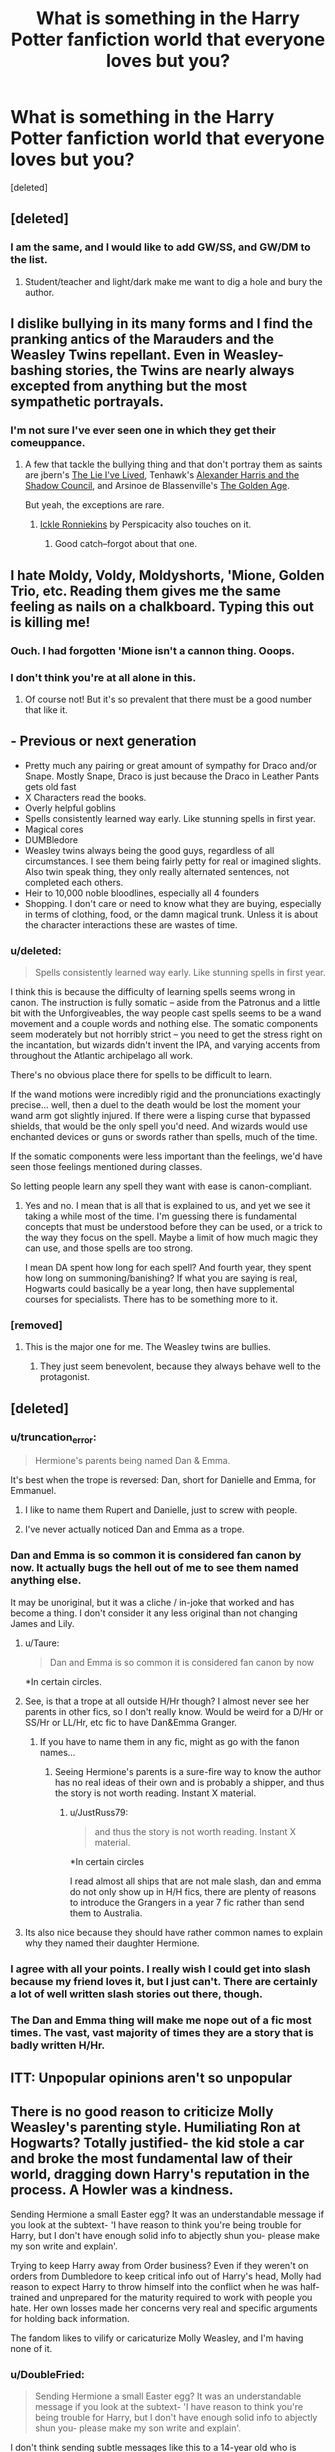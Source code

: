 #+TITLE: What is something in the Harry Potter fanfiction world that everyone loves but you?

* What is something in the Harry Potter fanfiction world that everyone loves but you?
:PROPERTIES:
:Score: 17
:DateUnix: 1412260306.0
:DateShort: 2014-Oct-02
:FlairText: Discussion
:END:
[deleted]


** [deleted]
:PROPERTIES:
:Score: 19
:DateUnix: 1412262866.0
:DateShort: 2014-Oct-02
:END:

*** I am the same, and I would like to add GW/SS, and GW/DM to the list.
:PROPERTIES:
:Author: BobVosh
:Score: 8
:DateUnix: 1412278465.0
:DateShort: 2014-Oct-02
:END:

**** Student/teacher and light/dark make me want to dig a hole and bury the author.
:PROPERTIES:
:Score: 7
:DateUnix: 1412311099.0
:DateShort: 2014-Oct-03
:END:


** I dislike bullying in its many forms and I find the pranking antics of the Marauders and the Weasley Twins repellant. Even in Weasley-bashing stories, the Twins are nearly always excepted from anything but the most sympathetic portrayals.
:PROPERTIES:
:Author: truncation_error
:Score: 27
:DateUnix: 1412262426.0
:DateShort: 2014-Oct-02
:END:

*** I'm not sure I've ever seen one in which they get their comeuppance.
:PROPERTIES:
:Score: 4
:DateUnix: 1412262992.0
:DateShort: 2014-Oct-02
:END:

**** A few that tackle the bullying thing and that don't portray them as saints are jbern's [[https://www.fanfiction.net/s/3384712/1/The-Lie-I-ve-Lived][The Lie I've Lived]], Tenhawk's [[http://fanfiction.tenhawkpresents.com/viewstory.php?sid=35][Alexander Harris and the Shadow Council]], and Arsinoe de Blassenville's [[https://www.fanfiction.net/s/3682339/1/The-Golden-Age][The Golden Age]].

But yeah, the exceptions are rare.
:PROPERTIES:
:Author: truncation_error
:Score: 6
:DateUnix: 1412264177.0
:DateShort: 2014-Oct-02
:END:

***** [[https://www.fanfiction.net/s/4038774/12/Adventures-in-Child-Care-and-Other-One-Shots][Ickle Ronniekins]] by Perspicacity also touches on it.
:PROPERTIES:
:Author: DoubleFried
:Score: 3
:DateUnix: 1412279562.0
:DateShort: 2014-Oct-02
:END:

****** Good catch--forgot about that one.
:PROPERTIES:
:Author: truncation_error
:Score: 1
:DateUnix: 1412282340.0
:DateShort: 2014-Oct-03
:END:


** I hate Moldy, Voldy, Moldyshorts, 'Mione, Golden Trio, etc. Reading them gives me the same feeling as nails on a chalkboard. Typing this out is killing me!
:PROPERTIES:
:Author: boomberrybella
:Score: 23
:DateUnix: 1412286148.0
:DateShort: 2014-Oct-03
:END:

*** Ouch. I had forgotten 'Mione isn't a cannon thing. Ooops.
:PROPERTIES:
:Author: EulerPi
:Score: 9
:DateUnix: 1412311118.0
:DateShort: 2014-Oct-03
:END:


*** I don't think you're at all alone in this.
:PROPERTIES:
:Author: truncation_error
:Score: 2
:DateUnix: 1412301206.0
:DateShort: 2014-Oct-03
:END:

**** Of course not! But it's so prevalent that there must be a good number that like it.
:PROPERTIES:
:Author: boomberrybella
:Score: 3
:DateUnix: 1412357554.0
:DateShort: 2014-Oct-03
:END:


** - Previous or next generation
- Pretty much any pairing or great amount of sympathy for Draco and/or Snape. Mostly Snape, Draco is just because the Draco in Leather Pants gets old fast
- X Characters read the books.
- Overly helpful goblins
- Spells consistently learned way early. Like stunning spells in first year.
- Magical cores
- DUMBledore
- Weasley twins always being the good guys, regardless of all circumstances. I see them being fairly petty for real or imagined slights. Also twin speak thing, they only really alternated sentences, not completed each others.
- Heir to 10,000 noble bloodlines, especially all 4 founders
- Shopping. I don't care or need to know what they are buying, especially in terms of clothing, food, or the damn magical trunk. Unless it is about the character interactions these are wastes of time.
:PROPERTIES:
:Author: BobVosh
:Score: 14
:DateUnix: 1412279224.0
:DateShort: 2014-Oct-02
:END:

*** u/deleted:
#+begin_quote
  Spells consistently learned way early. Like stunning spells in first year.
#+end_quote

I think this is because the difficulty of learning spells seems wrong in canon. The instruction is fully somatic -- aside from the Patronus and a little bit with the Unforgiveables, the way people cast spells seems to be a wand movement and a couple words and nothing else. The somatic components seem moderately but not horribly strict -- you need to get the stress right on the incantation, but wizards didn't invent the IPA, and varying accents from throughout the Atlantic archipelago all work.

There's no obvious place there for spells to be difficult to learn.

If the wand motions were incredibly rigid and the pronunciations exactingly precise... well, then a duel to the death would be lost the moment your wand arm got slightly injured. If there were a lisping curse that bypassed shields, that would be the only spell you'd need. And wizards would use enchanted devices or guns or swords rather than spells, much of the time.

If the somatic components were less important than the feelings, we'd have seen those feelings mentioned during classes.

So letting people learn any spell they want with ease is canon-compliant.
:PROPERTIES:
:Score: 8
:DateUnix: 1412298085.0
:DateShort: 2014-Oct-03
:END:

**** Yes and no. I mean that is all that is explained to us, and yet we see it taking a while most of the time. I'm guessing there is fundamental concepts that must be understood before they can be used, or a trick to the way they focus on the spell. Maybe a limit of how much magic they can use, and those spells are too strong.

I mean DA spent how long for each spell? And fourth year, they spent how long on summoning/banishing? If what you are saying is real, Hogwarts could basically be a year long, then have supplemental courses for specialists. There has to be something more to it.
:PROPERTIES:
:Author: BobVosh
:Score: 4
:DateUnix: 1412325870.0
:DateShort: 2014-Oct-03
:END:


*** [removed]
:PROPERTIES:
:Score: 7
:DateUnix: 1412302944.0
:DateShort: 2014-Oct-03
:END:

**** This is the major one for me. The Weasley twins are bullies.
:PROPERTIES:
:Author: denarii
:Score: 3
:DateUnix: 1412306960.0
:DateShort: 2014-Oct-03
:END:

***** They just seem benevolent, because they always behave well to the protagonist.
:PROPERTIES:
:Author: Encycoopedia
:Score: 3
:DateUnix: 1412616735.0
:DateShort: 2014-Oct-06
:END:


** [deleted]
:PROPERTIES:
:Score: 23
:DateUnix: 1412262909.0
:DateShort: 2014-Oct-02
:END:

*** u/truncation_error:
#+begin_quote
  Hermione's parents being named Dan & Emma.
#+end_quote

It's best when the trope is reversed: Dan, short for Danielle and Emma, for Emmanuel.
:PROPERTIES:
:Author: truncation_error
:Score: 11
:DateUnix: 1412264558.0
:DateShort: 2014-Oct-02
:END:

**** I like to name them Rupert and Danielle, just to screw with people.
:PROPERTIES:
:Author: BobVosh
:Score: 20
:DateUnix: 1412278358.0
:DateShort: 2014-Oct-02
:END:


**** I've never actually noticed Dan and Emma as a trope.
:PROPERTIES:
:Author: jrl2014
:Score: 1
:DateUnix: 1413247374.0
:DateShort: 2014-Oct-14
:END:


*** Dan and Emma is so common it is considered fan canon by now. It actually bugs the hell out of me to see them named anything else.

It may be unoriginal, but it was a cliche / in-joke that worked and has become a thing. I don't consider it any less original than not changing James and Lily.
:PROPERTIES:
:Author: JustRuss79
:Score: 5
:DateUnix: 1412306971.0
:DateShort: 2014-Oct-03
:END:

**** u/Taure:
#+begin_quote
  Dan and Emma is so common it is considered fan canon by now
#+end_quote

*In certain circles.
:PROPERTIES:
:Author: Taure
:Score: 2
:DateUnix: 1413060555.0
:DateShort: 2014-Oct-12
:END:


**** See, is that a trope at all outside H/Hr though? I almost never see her parents in other fics, so I don't really know. Would be weird for a D/Hr or SS/Hr or LL/Hr, etc fic to have Dan&Emma Granger.
:PROPERTIES:
:Author: play_the_puck
:Score: 1
:DateUnix: 1412381548.0
:DateShort: 2014-Oct-04
:END:

***** If you have to name them in any fic, might as go with the fanon names...
:PROPERTIES:
:Author: JustRuss79
:Score: 3
:DateUnix: 1412388622.0
:DateShort: 2014-Oct-04
:END:

****** Seeing Hermione's parents is a sure-fire way to know the author has no real ideas of their own and is probably a shipper, and thus the story is not worth reading. Instant X material.
:PROPERTIES:
:Author: Taure
:Score: 2
:DateUnix: 1413060630.0
:DateShort: 2014-Oct-12
:END:

******* u/JustRuss79:
#+begin_quote
  and thus the story is not worth reading. Instant X material.
#+end_quote

*In certain circles

I read almost all ships that are not male slash, dan and emma do not only show up in H/H fics, there are plenty of reasons to introduce the Grangers in a year 7 fic rather than send them to Australia.
:PROPERTIES:
:Author: JustRuss79
:Score: 0
:DateUnix: 1413061590.0
:DateShort: 2014-Oct-12
:END:


**** Its also nice because they should have rather common names to explain why they named their daughter Hermione.
:PROPERTIES:
:Author: jrl2014
:Score: 1
:DateUnix: 1413247425.0
:DateShort: 2014-Oct-14
:END:


*** I agree with all your points. I really wish I could get into slash because my friend loves it, but I just can't. There are certainly a lot of well written slash stories out there, though.
:PROPERTIES:
:Author: kanicot
:Score: 2
:DateUnix: 1412275405.0
:DateShort: 2014-Oct-02
:END:


*** The Dan and Emma thing will make me nope out of a fic most times. The vast, vast majority of times they are a story that is badly written H/Hr.
:PROPERTIES:
:Author: Lozzif
:Score: 2
:DateUnix: 1412673591.0
:DateShort: 2014-Oct-07
:END:


** ITT: Unpopular opinions aren't so unpopular
:PROPERTIES:
:Score: 7
:DateUnix: 1412315135.0
:DateShort: 2014-Oct-03
:END:


** There is no good reason to criticize Molly Weasley's parenting style. Humiliating Ron at Hogwarts? Totally justified- the kid stole a car and broke the most fundamental law of their world, dragging down Harry's reputation in the process. A Howler was a kindness.

Sending Hermione a small Easter egg? It was an understandable message if you look at the subtext- 'I have reason to think you're being trouble for Harry, but I don't have enough solid info to abjectly shun you- please make my son write and explain'.

Trying to keep Harry away from Order business? Even if they weren't on orders from Dumbledore to keep critical info out of Harry's head, Molly had reason to expect Harry to throw himself into the conflict when he was half-trained and unprepared for the maturity required to work with people you hate. Her own losses made her concerns very real and specific arguments for holding back information.

The fandom likes to vilify or caricaturize Molly Weasley, and I'm having none of it.
:PROPERTIES:
:Author: wordhammer
:Score: 37
:DateUnix: 1412263084.0
:DateShort: 2014-Oct-02
:END:

*** u/DoubleFried:
#+begin_quote
  Sending Hermione a small Easter egg? It was an understandable message if you look at the subtext- 'I have reason to think you're being trouble for Harry, but I don't have enough solid info to abjectly shun you- please make my son write and explain'.
#+end_quote

I don't think sending subtle messages like this to a 14-year old who is getting harassed by all kinds of people really works.
:PROPERTIES:
:Author: DoubleFried
:Score: 34
:DateUnix: 1412279184.0
:DateShort: 2014-Oct-02
:END:

**** When I read about it the first time, it seemed cold-hearted, but later I was impressed at the elegance of the message. Molly didn't send a howler, didn't skip her entirely, and yet expressed her feelings on Hermione's 'actions'. It's not like she has the right to send Hermione a letter asking her to justify her behavior.

Also, there was no way for Molly to know how the rest of the world was harassing Hermione. Basically the fault for this one lies with Ron, Ginny and the twins for not updating their mum about was being falsely reported.

I can't imagine what it'd be like to be friends with a teenaged pop star, but if my mother was a fan and known to follow the press on him, I'd probably be ready with damage-control if said pop-star was the center of a scandal.
:PROPERTIES:
:Author: wordhammer
:Score: 5
:DateUnix: 1412286906.0
:DateShort: 2014-Oct-03
:END:

***** Why on earth couldn't Molly write Hermione? "Oh Hermione dear, I've been reading these things in the Prophet and they don't sound like the young lady I've known as my son's best friend for the past 3 years." Or she could write to Ron, or even the twins. There is no good reason to do that to a child you know because of something you read in the tabloids.
:PROPERTIES:
:Author: Serpensortia
:Score: 12
:DateUnix: 1412317215.0
:DateShort: 2014-Oct-03
:END:

****** I'm going to go with 'because they're British and not American, so being clever but polite is more natural than being direct'.
:PROPERTIES:
:Author: wordhammer
:Score: 4
:DateUnix: 1412347269.0
:DateShort: 2014-Oct-03
:END:


*** You have some points. But she is over-protective to a fault. The phrase "Molly-coddle" is most likely the source of her name. Bill and Charlie leave the country after graduation, taking what appear to be some of the most dangerous jobs possible. Percy abandons the family.

Howlers are a classless way to express anger, not a proper way to punish your children. In the states, public humiliation is illegal and is considered a cruel and unusual punishment.

Molly used love potions, and encouraged the use of the same.

She had 7 children during the middle of what is supposed be the most terrifying reign of a dark lord.

Molly is a flawed character. She might not deserve all the hate she receives, but some of it is believable. Just like Dumbledore bashing is believable.
:PROPERTIES:
:Author: ryanvdb
:Score: 25
:DateUnix: 1412279847.0
:DateShort: 2014-Oct-02
:END:

**** I don't see why her having 7 children during the Dark Lords reign is a character flaw - could you please explain?
:PROPERTIES:
:Score: 9
:DateUnix: 1412283796.0
:DateShort: 2014-Oct-03
:END:

***** See my reply to wordhammer's repy. But basically, it is about endangering children.
:PROPERTIES:
:Author: ryanvdb
:Score: 1
:DateUnix: 1412330262.0
:DateShort: 2014-Oct-03
:END:


**** Bill and Charlie were two very successful students who took lucrative careers that followed their interests. Their bravery and competence is not in question, either. How does that reflect badly on Molly?

Percy was held in contempt for betraying the family by the whole family- it wasn't Molly saying 'he should be banished', if anything she was hopeful that he'd stop distancing himself from the group to serve his political ambitions.

Whether howlers exceed decency depends on what other options are considered valid by society. They were common in HP's world. Also, I wouldn't say the states has the reputation for raising the best-behaved kids, so maybe making humiliation and other punishments a legal sin is going to bite us badly over the next generation.

On love potions, I have a personal observation: when I was in my teens, I was so tongue-tied about approaching girls that having one dose me with a love potion would have been a blessing. It wouldn't have been enslavement- just a way to move past the petrifying anxiety that is fear of rejection.

Molly had seven kids during a war. Most governments consider that patriotic. Given the limited size of the wizarding world, it can also be seen as empire-building, which while surprising isn't actually evil.

I get that she's not a saint, but aside from a bit of presumption, she's a domestic goddess, and I'm stumping for the end of all the fics where she's stealing from Harry and maneuvering to control him by forcing a marriage to Ginny (who incidentally is also maligned and mischaracterized, but that's a different rant).

That's my story and I'm sticking to it.

EDIT: I upvoted [[/u/ryanvdb][u/ryanvdb]]'s comment for offering a good discussion, and so should others.
:PROPERTIES:
:Author: wordhammer
:Score: 14
:DateUnix: 1412286083.0
:DateShort: 2014-Oct-03
:END:

***** It is possible the actions of the eldest three are perfectly benign (with regards to Molly). Or maybe they're trying to exert control over their own lives, over compensating by choosing jobs that let them experience the thrills they were never allowed living under Molly.

Punishments are meant as a deterrent. Don't do X or otherwise Y will happen. Public humiliation is a poor deterrent. It might work as a deterrent against the first offence, but once you've been publicly humiliated, then there is far less deterrent against repeat offences. After all, everyone already knows it, so future humiliation has less of a sting. Besides, humiliation seems more about revenge than about punishment. About hurting the wrong doer.

Seven kids during war. the government being happy/unhappy about seven kids is irrelevant. Would you travel with your children to a country in the midst of a war? To a place where terrorist attacks happen daily? If not, why would giving birth to children be any different? You are endangering children, period. The first couple of years, okay, bad things are happening, but the government will take care of it. But in the late 70's, you ought to know better.

Love potions. Voldemort is a love-potion baby, which ought to be enough to make you stop and think. But using your personal observation: what would you say if one of the girls you didn't like dosed you with a love potion? And then the girl you did like saw? What happens with the love potion wears off? I would suggest that if you dosed yourself with a love potion - no problem. Having a girl dose you - without consent: immoral. Further, I would suggest that maybe another potion - a "calming drought", or a "confidence infusion" would be better solutions to the problem.

So, definitely not a saint. I'm not saying she's evil, I'm just saying that I understand where bashers might think so. For example, Ginny giving Harry a love potion is not in Harry's best interests, period. How do we really know that the motivation was "getting Harry's attention" instead of "getting Harry's money"?

I'm not quite certain I'd even agree with Molly being a domestic goddess. If she was, then I'd imagine that Molly would be making clothing that fits for her children instead of them having thread-bare hand-me downs. And when I say "make", I don't mean conjuring or transfiguring. I mean using charms to control needles, threads and bolts of cloth. Molly made Christmas jumpers, why not more clothing? If Hermione can figure out how to knit socks and hats in 4th year, I can't imagine a "domestic goddess" having problems making regular clothing.
:PROPERTIES:
:Author: ryanvdb
:Score: 6
:DateUnix: 1412330139.0
:DateShort: 2014-Oct-03
:END:

****** 'Domestic goddess' is hyperbole, and I have to admit she falls short in several areas- Ron's robes not being hemmed right and providing him with corned beef sandwiches he doesn't like. Ron even at eleven had a sense that Molly was overworked in trying to keep all five school-aged kids fed, clothed, supplied and yet under enough control to prevent the muggles of Devon from raising the torches and pitchforks.

The Burrow operates as a hobby farm- they have their own vegetable gardens, chickens and such, so while Arthur is gone most of the day doing government work, Molly's managing operations at home. Despite Ron's poorly hemmed robes, I got the sense that Molly did make all their clothes- and I love the imagery of animated needles you provided. When the twins complained that Percy got new robes for being a prefect, it made the point- the Weasleys are 'thematically Catholic Irish' without actually being such.

Also, fair point on the love potions; it always fits better in your head when you imagine the cute girl in Math is the one giving you the potion, and not the ill-bathed mouth-breather that likes to stare at you from her dark corner of the lunchroom, which is much more likely.
:PROPERTIES:
:Author: wordhammer
:Score: 2
:DateUnix: 1412352471.0
:DateShort: 2014-Oct-03
:END:

******* I always got the impession the cloths were all purchased second hand and then handed down as appropriate. The only hint i got of clothing being made was the jumper, and that being special for christmas.
:PROPERTIES:
:Author: ryanvdb
:Score: 3
:DateUnix: 1412359477.0
:DateShort: 2014-Oct-03
:END:


****** I think that claiming to have 7 children during a time of unrest as "child endangerment" is a load of bull crap. Your logic basically states that having ANY children during that time would be "child endangerment". What makes having 7 children any worse than having 1 child, if you claim that everyone is in danger?
:PROPERTIES:
:Score: 2
:DateUnix: 1412357852.0
:DateShort: 2014-Oct-03
:END:

******* Well 7 kids would be 7 times as bad as having 1 kid. Yes, i think having any kids during wartime is a bad thing - so bad potters, longbottoms, etc. I might argue that at he begining the Weasleys might not understand the danger, but at the end, they should have.
:PROPERTIES:
:Author: ryanvdb
:Score: 0
:DateUnix: 1412359077.0
:DateShort: 2014-Oct-03
:END:

******** So any parent in the book that had children, in some cases even the death eaters, were endangering their children? That is what you are saying?
:PROPERTIES:
:Score: 1
:DateUnix: 1412359344.0
:DateShort: 2014-Oct-03
:END:

********* Yes. EDIT: I decided to google this issue to see if I'm being a complete idiot or not. I couldn't find anything relevant. Does anyone know any articles that discuss the issue?

Also, I feel as if I should clarify an assumption. I'm assuming the wizarding world has easily available contraceptives. I am talking about /planned/ children. Not children from sexual violence.
:PROPERTIES:
:Author: ryanvdb
:Score: 1
:DateUnix: 1412359754.0
:DateShort: 2014-Oct-03
:END:


***** u/deleted:
#+begin_quote
  I upvoted [[/u/ryanvdb][u/ryanvdb]]'s comment for offering a good discussion, and so should others.
#+end_quote

I agree. Upvote/Downvote should be given to contributing and not contributing to the discussion, and not for disagreeing with something
:PROPERTIES:
:Score: 2
:DateUnix: 1412315252.0
:DateShort: 2014-Oct-03
:END:


**** u/Eagling:
#+begin_quote
  Molly used love potions, and encouraged the use of the same.
#+end_quote

I demand you provide evidence for this statement. The first part might be plausible, as in Prisoner of Azkaban it is stated:

/Mrs. Weasley was telling Hermione and Ginny about a love potion she'd made as a young girl. All three of them were rather giggly./

The key word here is made, not used. Fred and George make Love Potions. Slughorn might have made the Amortentia. We only see a tiny bit of conversation and even that can interpreted in different ways. You're welcome to interpret the statement how you like, but it is not canon that Molly Weasley used or encouraged the use of a love potion.
:PROPERTIES:
:Author: Eagling
:Score: -1
:DateUnix: 1412833524.0
:DateShort: 2014-Oct-09
:END:

***** Hey now. Be polite. You have no right to demand anything.

I thought it was book 4 that it has Molly saying she used a potion on Arthur to get him to notice her. But I'm not sure, and, frankly, the bit that you quoted is enough to condemn her, IMO. Telling funny stories about using love potions? That's encouragement right there. It is implicitly saying, "there's nothing wrong with this, its fun!"
:PROPERTIES:
:Author: ryanvdb
:Score: 1
:DateUnix: 1412844682.0
:DateShort: 2014-Oct-09
:END:

****** I do when you claim that she used love potions and provide no evidence to back it up. There are a multitude of reasons why Molly, Hermione and Ginny were laughing about the story. For all we know, Molly was telling them not to use love potions via the medium of a story. Or it could've been a funny story about a potions class.

EDIT: I do apologize for 'shouting.' I'll keep my statement so as not to hide what I said, but my feathers do get ruffled when people claim that a particular event is canon and they don't provide sufficient evidence.
:PROPERTIES:
:Author: Eagling
:Score: -1
:DateUnix: 1412847571.0
:DateShort: 2014-Oct-09
:END:


*** I've never really had a problem with her parenting. What I never cared for was her relationship with Arthur. The way she treats him like a child and he just bows before her screams dysfunctional. If the genders were switched it would be unreadable. The only way I scoot by it is because it's obviously meant to be humorous and the relationship with the kids is great.
:PROPERTIES:
:Author: Kevin241
:Score: 5
:DateUnix: 1412302448.0
:DateShort: 2014-Oct-03
:END:

**** If Arthur were treated like a child I'd agree with you, but the only time I can recall her doing so was when she was trying to discipline the twins and Ron over taking the Anglia to Surrey. Arthur was more interested in the performance of his hobby work than in offering a unified parental message, which from her perspective was childish of him.

The rest of the time, Arthur is the calm voice of reason to counter her anxieties, as when he supported keeping the twins in the conversation when Harry met the Order at Grimmauld.

Fanfiction stories that exaggerate Molly's traits also tend to treat Arthur like a milquetoast, but in the books he's just quieter.
:PROPERTIES:
:Author: wordhammer
:Score: 1
:DateUnix: 1412351703.0
:DateShort: 2014-Oct-03
:END:


** Stories where Harry gets phenomenal cosmic powers seemingly overnight, with a side order of Weasley/Dumbledore bashing and a harem pie for dessert..
:PROPERTIES:
:Author: harrypooter123
:Score: 12
:DateUnix: 1412272956.0
:DateShort: 2014-Oct-02
:END:

*** You mean flavour of the last year of fics or so? Can't throw a quaffle without hitting at least a dozen of these pieces of horribleness.
:PROPERTIES:
:Author: Warbandit
:Score: 2
:DateUnix: 1412435653.0
:DateShort: 2014-Oct-04
:END:

**** Yeah, thankfully they're pretty conspicuous and easy to avoid.
:PROPERTIES:
:Author: harrypooter123
:Score: 1
:DateUnix: 1412454323.0
:DateShort: 2014-Oct-04
:END:


** Women with no goals aside from helping Harry. How many fics have I seen that avoid this problem? Plenty -- but almost all of them do it by not featuring women in any major role. I can name maybe three that are actually okay on this front.

Pranking. Nobody deserves most of the pranks I've seen.

Shopping scenes, especially with magic expandable trunks.

"Seven is the most magical number."
:PROPERTIES:
:Score: 12
:DateUnix: 1412274973.0
:DateShort: 2014-Oct-02
:END:

*** Are you thinking of a Bechdel Test for fanfiction?
:PROPERTIES:
:Score: 4
:DateUnix: 1412275221.0
:DateShort: 2014-Oct-02
:END:

**** I want all characters with a significant amount of screen time to have clear motivations of their own. Hopefully something a bit better than "wizarding society requires me to be subservient to someone and you're the nicest person readily available so I'm attaching myself to you."

It's just plain realism that I'm after. I'm resigned, rather, to seeing very few prevalent female characters in HP fanfiction. May as well focus my attention on getting the ones that are there fleshed out.
:PROPERTIES:
:Score: 3
:DateUnix: 1412276166.0
:DateShort: 2014-Oct-02
:END:

***** Nearly all of the fics I read have female heroines; perhaps the female characters you want are not the ones that fit the genre or era you prefer? If you look toward the Black sisters, Hermione, Luna, and even a great many of the minor characters like Pansy, Cho and Lavender--really, any story that doesn't have Harry as a lead--I think there are a lot of quality female-led fics out there.
:PROPERTIES:
:Author: someorangegirl
:Score: 3
:DateUnix: 1412299727.0
:DateShort: 2014-Oct-03
:END:


***** This! It's not (for me anyway) about whether the female characters are present (they almost always are) it's about whether the writing is good enough that they are more than cardboard cutouts who follow Harry with no other motivations.
:PROPERTIES:
:Author: yetioverthere
:Score: 1
:DateUnix: 1412348758.0
:DateShort: 2014-Oct-03
:END:


*** When reading a fic, I now skip the "shopping in Diagon Alley" entirely (especially when buying an expendable trunk, more so if it doubles as an apartment...). And it's totally still readable!
:PROPERTIES:
:Author: LeLapinBlanc
:Score: 3
:DateUnix: 1412316630.0
:DateShort: 2014-Oct-03
:END:

**** I suddenly want to read a fic where the majority of it takes place inside a trunk purchased at Diagon Alley.

CS Lewis shoved his characters through a wardrobe, so there's precedent.
:PROPERTIES:
:Score: 5
:DateUnix: 1412469894.0
:DateShort: 2014-Oct-05
:END:

***** I'm pretty sure i've read one like that , it was a dumbledore,weasely bashing one with harry being the founders heir.Hermione's parent's die early on in the fic and she and harry live together in the trunk .

If someone could find it that would be great.
:PROPERTIES:
:Author: BLAZINGSORCERER199
:Score: 3
:DateUnix: 1412532359.0
:DateShort: 2014-Oct-05
:END:

****** [[https://www.fanfiction.net/s/2771223/16/Harry-Potter-and-the-Manipulator-of-Destiny]] I think this is it.
:PROPERTIES:
:Author: ade1aide
:Score: 1
:DateUnix: 1415317049.0
:DateShort: 2014-Nov-07
:END:


** Next Gen fic.. I dislike the pairings as is, I have zero interest in reading about the children... especially /shiver/ Albus Severus...
:PROPERTIES:
:Author: JustRuss79
:Score: 5
:DateUnix: 1412306552.0
:DateShort: 2014-Oct-03
:END:


** Manipulative!Dumbledore. Dear, sweet Lord, Manipulative!Dumbledore. I get that he's a flawed character who has many questionable actions to his name, but it's done so much, and many of those times are done so badly, that I can't help but cringe whenever I see even the slightest trace of the trope in a fic.
:PROPERTIES:
:Author: Kirook
:Score: 5
:DateUnix: 1412478760.0
:DateShort: 2014-Oct-05
:END:


** [removed]
:PROPERTIES:
:Score: 14
:DateUnix: 1412263300.0
:DateShort: 2014-Oct-02
:END:

*** Link to the original [[https://forums.darklordpotter.net/showthread.php?t=8086][Potter Laws]] thread, as not everyone here follows DLP...
:PROPERTIES:
:Author: truncation_error
:Score: 15
:DateUnix: 1412264459.0
:DateShort: 2014-Oct-02
:END:

**** That is godawful. I think I've lost several thousand braincells just looking at it.
:PROPERTIES:
:Score: 10
:DateUnix: 1412272939.0
:DateShort: 2014-Oct-02
:END:

***** It's meant to be tongue-in-cheek, mocking several of the annoying tropes of the fandom, and not something to be taken too seriously.
:PROPERTIES:
:Author: truncation_error
:Score: 5
:DateUnix: 1412275558.0
:DateShort: 2014-Oct-02
:END:


***** I wasn't even aware there were more than three rules and I have to say I was with it right up until number 10. The homophobia is real. As to the rest, I'm of the opinion that you should write what you want to write and I read what I want to read. I might leave a negative review about over use of clichés or bad grammar, but I would never flame. That said, I do actually agree with most of it lol.
:PROPERTIES:
:Score: 5
:DateUnix: 1412310323.0
:DateShort: 2014-Oct-03
:END:

****** The delivery was the larger problem.
:PROPERTIES:
:Score: 1
:DateUnix: 1412310694.0
:DateShort: 2014-Oct-03
:END:

******* What do you mean delivery?
:PROPERTIES:
:Score: 1
:DateUnix: 1412310749.0
:DateShort: 2014-Oct-03
:END:

******** They way the commented on the rules as they were laying them down sounded like a frat boy was talking.
:PROPERTIES:
:Author: jrl2014
:Score: 1
:DateUnix: 1413247571.0
:DateShort: 2014-Oct-14
:END:

********* They're mostly young adults and a lot of laughs and facepalms went into its creation, so why wouldn't there be psuedo-snarky comments throughout. Yeah it's not a literary masterpiece or legal document but to me it definitely doesn't sound anything like something derogatorily stereotypical frat boys would do, so I don't see your point.
:PROPERTIES:
:Score: 0
:DateUnix: 1413249257.0
:DateShort: 2014-Oct-14
:END:


**** I laughed so hard I had trouble breathing. Thanks.
:PROPERTIES:
:Author: Kevin241
:Score: 1
:DateUnix: 1412300656.0
:DateShort: 2014-Oct-03
:END:


**** u/chaosmosis:
#+begin_quote
  +Dudley will not apologize.+
#+end_quote

Nice.
:PROPERTIES:
:Author: chaosmosis
:Score: 1
:DateUnix: 1412904354.0
:DateShort: 2014-Oct-10
:END:


*** The fuck is an ass-baby?
:PROPERTIES:
:Author: BadReynolds
:Score: 4
:DateUnix: 1412271335.0
:DateShort: 2014-Oct-02
:END:

**** Mpreg maybe?
:PROPERTIES:
:Author: kanicot
:Score: 7
:DateUnix: 1412275446.0
:DateShort: 2014-Oct-02
:END:


**** [[http://archiveofourown.org/works/624451]]
:PROPERTIES:
:Author: purplejasmine
:Score: 2
:DateUnix: 1412284730.0
:DateShort: 2014-Oct-03
:END:

***** I'm afraid to click this link. Can I get a Gryffindor to check it out?
:PROPERTIES:
:Author: PredalienPlush
:Score: 5
:DateUnix: 1412295040.0
:DateShort: 2014-Oct-03
:END:

****** A passage:

#+begin_quote
  A few months later, Harry was failing miserably to find a comfortable position in which to do his homework, when he suddenly felt the webbing that enclosed his anus loosening slightly. He struggled to his feet, his grossly distended abdomen making this extremely difficult, then he waddled as fast as he was able down the stairs and through the portrait hole.

  "Ooh, mpreg!" the Fat Lady carolled as she saw the hugely pregnant eleven-year-old. "You'll be famous in fanfiction circles, dear! You mark my words!"
#+end_quote
:PROPERTIES:
:Author: incestfic
:Score: 12
:DateUnix: 1412298283.0
:DateShort: 2014-Oct-03
:END:

******* ಠ_ಠ
:PROPERTIES:
:Author: PredalienPlush
:Score: 4
:DateUnix: 1412303193.0
:DateShort: 2014-Oct-03
:END:

******** [[http://i.giphy.com/rvaQRHCzisFeo.gif]]
:PROPERTIES:
:Author: thumbyyy
:Score: 4
:DateUnix: 1412324687.0
:DateShort: 2014-Oct-03
:END:

********* No. No I am not.
:PROPERTIES:
:Score: 4
:DateUnix: 1412342209.0
:DateShort: 2014-Oct-03
:END:


******* In the words of Stirling Archer "WHAT THE SHIT?!"
:PROPERTIES:
:Score: 1
:DateUnix: 1415151613.0
:DateShort: 2014-Nov-05
:END:


****** TL:DR First year Harry gets sent into the Forest for detention. Gets knocked out and wakes up in a web and is impregnated with butt-babies by an Arachnotaur (spider thing). Carries butt-babies for several months then births them while he wanks off, assisted by Hagrid. Finds out Arachnotaurs mate for life. Fic ends.

It's, er, interesting. One of those ones that's disturbing to the extent you have to send it to others going "OH MY GOD WHAT WAS THIS AUTHOR THINKING?". It's worryingly well-written, though...
:PROPERTIES:
:Author: purplejasmine
:Score: 7
:DateUnix: 1412327159.0
:DateShort: 2014-Oct-03
:END:

******* LINK
:PROPERTIES:
:Author: howaboutgofuckyrself
:Score: 2
:DateUnix: 1412815112.0
:DateShort: 2014-Oct-09
:END:

******** It's also above. [[http://archiveofourown.org/works/624451][Harry Potter and the Arachnotaur]]
:PROPERTIES:
:Author: purplejasmine
:Score: 3
:DateUnix: 1412881357.0
:DateShort: 2014-Oct-09
:END:


** Most stories that are popular. Even here 95% of stories that are recommended are shit. For some reason I can't figure out the HP ff fandom is just a mass of shitty stories and people that think they're good.
:PROPERTIES:
:Author: onlytoask
:Score: 4
:DateUnix: 1412317728.0
:DateShort: 2014-Oct-03
:END:


** Time-travel. Only read a couple that are enjoyable. Otherwise... they just seem to be a boring way to ship two people born in different eras.
:PROPERTIES:
:Author: incestfic
:Score: 3
:DateUnix: 1412298158.0
:DateShort: 2014-Oct-03
:END:

*** You've seriously been reading the wrong time-travel fics.
:PROPERTIES:
:Score: 7
:DateUnix: 1412299054.0
:DateShort: 2014-Oct-03
:END:

**** You're probably right. Got any recs?

(Please, please no Super!Independent!Harry.)
:PROPERTIES:
:Author: incestfic
:Score: 1
:DateUnix: 1412299219.0
:DateShort: 2014-Oct-03
:END:

***** [[https://www.fanfiction.net/s/4198643/1/Timely-Errors]] This one has him as a pretty powerful Harry, which I usually don't like. But it's also brilliantly written.
:PROPERTIES:
:Score: 1
:DateUnix: 1412300449.0
:DateShort: 2014-Oct-03
:END:


** Abusive Dursleys, Like not feeding harry for a week or hitting him so hard they break bones or leave him all purple.
:PROPERTIES:
:Author: Notosk
:Score: 3
:DateUnix: 1412409827.0
:DateShort: 2014-Oct-04
:END:


** Anything led by the trio, especially Harry. I've read their story and I'm satisfied; I'm not interested in reading more. Similarly, anything rehashing major events in the book.

Popular fandom interpretations of James and Lily, Hermione, and Draco. I like the characters and the possibilities, but I almost never like how they're executed.

Stories longer than they ought to be, I'm looking at you 100k+ novels.
:PROPERTIES:
:Author: someorangegirl
:Score: 2
:DateUnix: 1412300240.0
:DateShort: 2014-Oct-03
:END:


** Slash. I'm in no way homophobic, but I can't stand slash-fics. Especially when 'just' written for the sex.

-edit- that's not to say that people can't be gay in stories, like Dumbledore for example, +or Gilderoy Lockhart+. Just don't make straight characters gay.
:PROPERTIES:
:Author: the_long_way_round25
:Score: 4
:DateUnix: 1412340396.0
:DateShort: 2014-Oct-03
:END:

*** u/SilverCookieDust:
#+begin_quote
  Just don't make straight characters gay.
#+end_quote

That leaves us with a grand total of one confirmed gay character. You don't like slash fics, fine, don't read them, but I can't agree with this uncomfortably prevalent attitude of "JKR's characters are /straight/, you can't write them in queer relationships!" There aren't nearly enough queer people in media, so to hell with what is canon. I want more queer representation and if that means doing it myself, then I will.
:PROPERTIES:
:Author: SilverCookieDust
:Score: 9
:DateUnix: 1412358943.0
:DateShort: 2014-Oct-03
:END:

**** Good for you. Have fun.
:PROPERTIES:
:Author: the_long_way_round25
:Score: -2
:DateUnix: 1412369180.0
:DateShort: 2014-Oct-04
:END:


** Fluff. A story needs some conflict to be engaging.

Ships. Of course, for any story with some romance the author will need to figure out pairings. But the amount of focus on ships in the fanfiction world constantly irks me. If it's a good story I really don't care who ends up getting with who.

Too much dialogue. A novel isn't a play or a television script; there won't be a set or actors to fill in the details of the scene. You won't have their subtle expressions to convey fleeting emotions. All of this needs to be done with prose in a novel, and a story that focuses too much on dialog comes off as feeling empty, faded, and shallow. I often see people complaining about "too much description, not enough dialog" or something along those lines (not only in fanfiction, Robert Jordan's Wheel of Time comes to mind); I don't think I've ever had that complaint in my life.
:PROPERTIES:
:Author: dahlesreb
:Score: 1
:DateUnix: 1412333344.0
:DateShort: 2014-Oct-03
:END:


** I'm sorry, but I don't like Harry/Hermione pairing. I think she is too bossy, and he doesn't have enough personality to complement that girl. (I also don't like Harry/Ginny).
:PROPERTIES:
:Author: sibulo
:Score: 1
:DateUnix: 1412363469.0
:DateShort: 2014-Oct-03
:END:


** Stories that have huge differences initially, but end up making the most ridiculous and hair thin justifications to follow canon. So many authors do this and if you're going to write something this lazy just write a collection of one shots.
:PROPERTIES:
:Author: Topher876
:Score: 1
:DateUnix: 1412624497.0
:DateShort: 2014-Oct-06
:END:


** Harry/Draco, mpreg, Harry/Hermione. Any marriage contract fanfic, arranged marriages, etc. No thank you!
:PROPERTIES:
:Author: howaboutgofuckyrself
:Score: 1
:DateUnix: 1412814860.0
:DateShort: 2014-Oct-09
:END:


** Drarry. Animagus!Harry. Slytherin!Harry and Dumbledore bashing. I see so much fic for it and I'm always sad. All I want is some happy friendship/family fanfics. But I still love the fandom.
:PROPERTIES:
:Author: shelbyjellybean
:Score: 1
:DateUnix: 1426400726.0
:DateShort: 2015-Mar-15
:END:


** Hooking characters up that weren't together in the books. This includes all slash, femslash, Draco/Hermione, Luna/Harry, Harry/Hermione, etc, etc.

I'm very much a realist when it comes to my fanfiction. I like it to stick to cannon as closely as possible and build on what exists... Not have Hermione doing the nasty with both Fred and George at the same time.

For that matter, the less focus on relationships the better. Have a real plot, not one where Harry decided to make peace with the Slytherins by screwing Pansy Parkinson.
:PROPERTIES:
:Author: AuroraSinistra
:Score: -2
:DateUnix: 1412272613.0
:DateShort: 2014-Oct-02
:END:

*** Any fic recs?
:PROPERTIES:
:Author: thumbyyy
:Score: 1
:DateUnix: 1412321124.0
:DateShort: 2014-Oct-03
:END:
